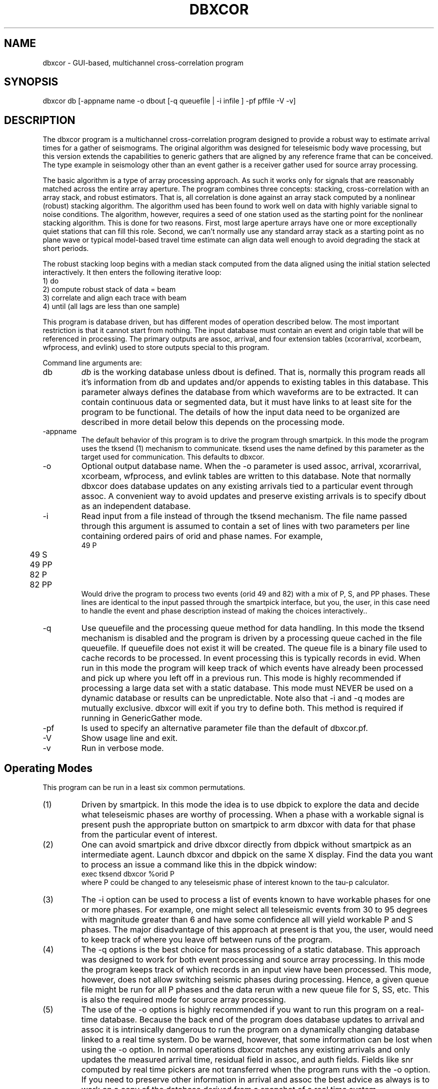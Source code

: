 .TH DBXCOR 1 "$Date$"
.SH NAME
dbxcor - GUI-based, multichannel cross-correlation program 
.SH SYNOPSIS
.nf
dbxcor db [-appname name -o dbout [-q queuefile | -i infile ] -pf pffile -V -v]
.fi
.SH DESCRIPTION
.LP
The dbxcor program is a multichannel cross-correlation program 
designed to provide a robust way to estimate arrival times for
a gather of seismograms.  The original algorithm was designed for
teleseismic body wave processing, but this version extends the capabilities
to generic gathers that are aligned by any reference frame 
that can be conceived.  The type example in seismology other than
an event gather is a receiver gather used for source array processing. 
.LP
The basic algorithm is a type of array processing approach.
As such it works only for signals that are reasonably matched
across the entire array aperture.  The program combines three
concepts:  stacking, cross-correlation with an array stack,
and robust estimators.  
That is, all correlation is done against an array stack
computed by a nonlinear (robust) stacking algorithm.
The algorithm used has been found to work
well on data with highly variable signal to noise conditions.
The algorithm, however, requires a seed of one station 
used as the starting point for the nonlinear stacking algorithm.
This is done for two reasons.  First, most large aperture arrays have
one or more exceptionally quiet stations that can fill this role.  
Second, we can't normally use any standard array stack as a starting
point as no plane wave or typical model-based travel time estimate
can align data well enough to avoid degrading the stack at short
periods.  
.LP
The robust stacking loop begins with a median stack computed from
the data aligned using the initial station selected interactively.  
It then enters the following iterative loop:
.nf
  1) do
    2) compute robust stack of data = beam
    3) correlate and align each trace with beam
  4) until (all lags are less than one sample)
.fi
.LP
This program is database driven, but has different modes of operation 
described below.  The most important restriction is that it cannot start
from nothing.  The input database must contain an event and origin table
that will be referenced in processing.  The primary outputs are 
assoc, arrival, and four extension tables (xcorarrival, xcorbeam, 
wfprocess, and evlink) used to store outputs special to this program.  
.LP
Command line arguments are:
.IP db
\fIdb\fP is the working database unless dbout is defined.
That is, normally this program reads all it's information from db
and updates and/or appends to existing tables in this database.
This parameter always defines the database from which waveforms are to be extracted.
It can contain continuous data or segmented data, but it must have
links to at least site for the program to be functional.
The details of how the input data need to be organized are described in 
more detail below this depends on the processing mode.
.IP -appname
The default behavior of this program is to drive the program through
smartpick.  In this mode the program
uses the tksend (1)
mechanism to communicate.  tksend uses the name defined by this parameter
as the target used for communication.  This defaults to dbxcor.
.IP -o
Optional output database name.  When the -o parameter is used assoc,
arrival, xcorarrival, xcorbeam, wfprocess, and evlink tables are written
to this database.  Note that normally dbxcor does database updates on
any existing arrivals tied to a particular event through assoc.   
A convenient way to avoid updates and preserve existing arrivals is to 
specify dbout as an independent database.
.IP -i
Read input from a file instead of through the tksend mechanism.  
The file name passed through this argument is assumed to contain
a set of lines with two parameters per line containing ordered
pairs of orid and phase names.  For example, 
.nf
	49 P
	49 S
	49 PP
	82 P
	82 PP
.fi
Would drive the program to process two events (orid 49 and 82) 
with a mix of P, S, and PP phases.  These lines are identical to 
the input passed through the smartpick interface, but you, the
user, in this case need to handle the event and phase description
instead of making the choices interactively..
.IP -q 
Use queuefile and the processing queue method for data handling.
In this mode the tksend mechanism is disabled and the program is 
driven by a processing queue cached in the file queuefile. If queuefile
does not exist it will be created.  The queue file is a binary file 
used to cache records to be processed.  In event processing this is
typically records in evid.  When run in this mode the program will
keep track of which events have already been processed and pick up where
you left off in a previous run.  This mode is highly recommended if
processing a large data set with a static database.  This mode
must NEVER be used on a dynamic database or results can be unpredictable.
Note also that -i and -q modes are mutually exclusive.  dbxcor will
exit if you try to define both.
This method is required if running in GenericGather mode.
.IP -pf
Is used to specify an alternative parameter file than the default of
dbxcor.pf.
.IP -V 
Show usage line and exit.
.IP -v
Run in verbose mode.
.SH Operating Modes
This program can be run in a least six common permutations.
.IP (1)
Driven by smartpick.  In this mode the idea is to use dbpick to 
explore the data and decide what teleseismic phases are worthy
of processing.  When a phase with a workable signal is present
push the appropriate button on smartpick to arm dbxcor with
data for that phase from the particular event of interest.
.IP (2)
One can avoid smartpick and drive dbxcor directly from dbpick
without smartpick as an intermediate agent.  Launch dbxcor and
dbpick on the same X display.  Find the data you want to process
an issue a command like this in the dbpick window:
.nf
   exec tksend dbxcor %orid P
.fi
where P could be changed to any teleseismic phase of interest known to 
the tau-p calculator.  
.IP (3)
The -i option can be used to process a list of events known to have workable
phases for one or more phases.  For example, one might select all teleseismic
events from 30 to 95 degrees with magnitude greater than 6 and have some confidence
all will yield workable P and S phases.  The major disadvantage of this approach
at present is that you, the user, would need to keep track of where you leave
off between runs of the program.  
.IP (4)
The -q options is the best choice for mass processing of a static database.
This approach was designed to work for both event processing and source
array processing.  In this mode the program keeps track of which records
in an input view have been processed.  This mode, however, does not allow
switching seismic phases during processing.  Hence, a given queue file 
might be run for all P phases and the data rerun with a new queue file
for S, SS, etc.  
This is also the required mode for source array processing.
.IP (5) 
The use of the -o options is highly recommended if you want to run this program on
a real-time database.  Because the back end of the program does database updates to 
arrival and assoc it is intrinsically dangerous to run the program on a dynamically 
changing database linked to a real time system.  Do be warned, however, that some 
information can be lost when using the -o option.  In normal operations dbxcor 
matches any existing arrivals and only updates the measured arrival time, residual 
field in assoc, and auth fields.  Fields like snr computed by real time pickers 
are not transferred when the program runs with the -o option.  If you need to preserve
other information in arrival and assoc the best advice as always is to work on a 
copy of the database derived from a snapshot of a real time system.  
.IP (6)
This program was designed to allow it to process source array gathers.  
This requires an input view to drive the processing created with dbprocess
(see parameter file description below) and running the program with 
generic gathers as the processing mode.  
.LP
The front end of this program is a graphical user interface using
the X Motif and X toolkit libraries.  The graphical iterface has four main sections:
.IP (1)
A top bar with pull-down menus.  The menus are File, Edit,  Picks, Option, and View.  
File is largely an alternative exit.  Edit contains a number of trace editing
functions described below.  Picks is used to select processing
time windows (see below).  The options menu provides a means to bring up
thee popup windows;  one for data sort criteria, one for filter options,
and one for multichannel correlator options.
Finally, view is used to run various attribute plots an station names on or off.
.IP (2)
A seismic data display section.  The data shown are displayed using a 
Motif widget (see seisw(3)) developed from a modification of the Seismic Unix program
called xwigb.  This display makes all three buttons on a three-button mouse
sensitive.  MB1 (left) drag is a zoom function.  MB2 (middle) is used to pick
a point or a single seismoram (e.g. reference trace - see below).  MB3 is
used to pick time windows (Pick menu items - see below).
.IP (3)
Contains a log of informational messages.  The first place to look if problems
occur is this window.
.IP (4)
A set of action buttons along the bottom row.  Normal, simple processing
of this row of buttons proceeds from left to right, but situations sometimes
alter this.  
.LP
The main processing is driven by the row of buttons in the bottom row of the GUI.
The buttons are in active state only when the action they
represent is appropriate.
Buttons are disabled until required actions are
taken.  Key states of the program the user needs to be aware of
are the following:
.IP (1)
When the program starts up it is in one of two possible startup states.
When the -f option is used a "Get Next Event" button appears and is the only
active widget in the display.  When using the tksend mechanism no elements of 
the GUI are initially enabled and the program.  This means the program is
listening for instructions from tksend and will sleep until it receives instructions.
.IP (2)
Whenever data are loaded the enable/disable subarrays toggle button is active.  `
As the name suggests this toggles the program between full array and subarray processing.
(One or more subarrays must be defined in the parameter file for this to have meaning
and the program may abort if no valid subarrays are defined.)
.IP (3)
When data is first loaded "Pick Ref. Trace" is enabled.  The user
must interactively pick a reference event (seed for robust stacking method) 
before further processing can be completed.  To pick a reference trace point
at the desired trace and click MB2 (middle button).
.IP (4)
Once a reference event is picked, the "Analyze" button is enabled.
When pushed this button initiates the primary analysis of the 
program. 
.IP (5) 
When the analysis is completed the "Plot Beam" and "Plot Correlation" 
buttons are enabled.  If the results are acceptable, the user is
next required to push the "Plot Beam" button and pick an arrival 
time (use MB2) on the beam trace.  This is necessary to resolve the otherwise
ambiguous dc arrival value problem. i.e. this pick is used to set
the position of the arrival estimates relative to a theoretical time
computed from the predicted arrival time as sum of the relative time
on the team and the lag computed by cross-correlation.
.IP (6) 
When a time is picked on the beam the "Save" button is enabled.
Only then can the results be saved to the database.
.LP
Actual processing rarely proceeds in one pass through the states 
described above.  Any of the following options are often 
necessary.  (Note that if a button is enabled, the 
processing you request is feasible.  If you encounter exceptions
to this rule please report this to the authors.)
.IP (1)
Filters other than the default are frequently necessary.  Alternative
filters can be selected from the Options->Filter Options pulldwon menu.
This launches a popup menu that will stay up until dismissed by pushing
the cancel button.  Note that filters are cumulative.  When you apply
a new filter it is applied to the data currently being displayed.  
In this way you can, or example, bandpass filter and then integrate.
The "Restore Data" button at the bottom of the display can always be used
to restore the original data filtered only with the default filter for 
the requested phase.  
.IP (2) 
Bad traces can and normally should be edited out by one of two mechanisms.
First, the Edit->Trace Edit button is a toggle.  When selected all elements of the 
GUI are disabled except the inverse toggle labeled "Stop Trace Edit" under the edit menu.  Click 
on traces to be killed with MB2.  As you do so they will be marked dead, 
made flat, and colored red.  The mark dead attribute is reversible
so if you hit the wrong trace
by mistake click it a second time with MB2 and it will be restored.  The 
second method for editing is only possible after running Analyze at least once.
Alternatively, click with MB1 on the button labeled "Pick Cutoff".  Pick a trace on the display
with MB2 and all data below that trace on the display will be marked dead.  
.IP (3)
The edit menu has a "Restore Data" button that is the ultimate escape.
It allows you to 
essentially start over as if you had just finished reading the current block 
of data.  Note these data may not be sorted in the same order as the data 
before hitting this button.
.IP (4)
The "Picks" menu item has three selections: (1) Beam window, (2) Robust Window,
and (3) Reference Trace.  
The later (Reference Trace) is an alternative interface to the "Pick Reference" 
button at the bottom of the display.  It was placed here to make the interaction
more efficient because all three entries are hit constantly and as a result
have keyboard accelerators (see below).
Experience has shown that care in selection of the two windows is critical 
for successful results with this program.  In fact, the default windows set
through the parameter file are rarely ideal and experience shows altering
these time windows is almost always advisd.  The Beam Window defines the time gate
used for cross-correlation.  The best advice in choosing it is to start a few seconds
before the earliest observed arrival time to a time a few seconds past the point where
most of the data show a common waveform.  For smaller deep events this is commonly only a few 
cycles of the phase.  In contrast, something like a shallow magnitude 8 event can 
work effectively with a beam a minute or more in length.  (Warning:  using smartpick
and dbpick can help avoid obvious blunders like accidentally mixing two phases in a
long time gate in such a situation.)  The "Robust Window" pick is equally important
for obtaining good results, especially with variable quality data.  The robust 
loss function used to weight data computed using only data in this time window.  
Experience has shown that the best results are normally obtained by defining the
robust window as the first one or two clear cycles of the phase being analyzed.  
This is well justified theoretically as the earliest part of the signal is less
prone to being modified by any form of scattering.   
You should also be aware that an amplitude scale factor is computed an applied to
each trace using data within the robust window.  This normally improves the look
of the display dramatically after an analysis and provide a useful relative amplitude
scale factor that is written to the output database.
.IP (5)
After pushing the analysis button the data are always sorted by the stack weight 
parameter.  If the time gates are chosen correctly it has been found that this 
parameter does an extremely good job of sorting data in reliability order with the 
data most like the beam at the top of the display and the data least like the beam 
(usually also the noisiest) at the bottom.  Use the "Pick Cutoff" and/or 
"Trace Edit" buttons to kill problem data.  It is generally prudent to 
then pick a new reference trace an push the Analyze button again.  
In marginal signal to noise conditions this may need to be repeated several 
times to discard all the low signal-to-noise ratio data.  
.IP (6)
In processing marginal signal-to-noise events two other strategies often 
help.  First, push the "Correlation Plot" button and examine the cross-correlation 
functions.  Poorly defined maxima in the correlation function can help you decide
if a given trace should be marked bad.  Secondly, try the Options->Sort Options menu
item.  This will bring up a choice of alternative sort criteria for traces in
the display.  You can, for example, sort by coherence or peak cross correlation
and use them as an alternative "Pick Cutoff" attribute.  
.IP (7)
Large arrays will not always have a coherent phase that can be stacked with the full
array aperture.  This is especially true for small teleseismic event P waves that
are commonly detectable only in the traditional short period band.  For this reason
dbxcor has an option menu item labeled "Enable Subarrays" (reciprocal is labeled 
"Disable Subarrays").  You can switch back and forth between full and subarray processing
BUT but be careful of two pitfalls.  First, it is inadvisable to save results
from both subarray and full array processing of the same event.  It is allowed, but
it may cause you headaches downstream.  In any case, you must be aware of
an important limitation of subarray processing.  When running in subarray mode
when you push the "Save" button arrival and assoc WILL NOT be updated.  Results
will be saved only to the extension table xcorarrival.  The reason for this is
that in subarray processing a station can and often will have multiple lag estimates.
The extreme version of this is the conventional all-pairs method which essentially
does subarray processing for all possible two-station subarrays.  The resolution of
the problem here is the same one needed for the two-station method;  a least squares
method is needed to resolve the ambiguity of multiple arrival estimates for the
same station.  A program to do this driven by the xcorarrival table is under 
development.  The second pitfall in subarray processing is that it is currently 
impossible to do anything but a linear pass through the subarray list.  That is,
once enabled the pointer for the list of subarrays is reset to the top and 
a button labeled "Next Subarray" becomes active.  
(Note there is no "Previous Subarray" button because no such feature 
is currently implemented.) A useful strategy for subarray processing
is to enable subarrays and first go through all the subarray data
by clicking the "Next Subarray" button until the list is exhausted.
The goal in this scan is to decide if using the subarray feature is likely 
to be successful for the event being analyzed.  If you decide the answer
is yes, push "Restore Data" and the subarray pointer will be reset to the
first subarray in the master list.  Then proceed through the event
by processing each subarray gather, hitting save, and then 
"Next Subarray".  When the list is exhausted the buttons will all 
become inactive.  Be aware that the primary reason a "Previous Subarray"
button does no exist is that the xcorarrival table is not handled in
a update mode.  That is, the program only blindly adds new rows to this
table when the save button is pushed.  This will always be successful 
because the xcorarrival table uses an integer id to tie the arrival to 
a particular beam trace indexed with wfprocess.  The primary consequence of
rerunning a subarray is that the least squares procedure to compute
arrival has to deal with this potential irregularity.
.IP (8)
The "View" menu allows display of one or more attributes linked to 
each seismogram in the display.  These are of two types. The sta 
button enables a station name label for each trace.  This is often 
useful for finding that super station in every network that might
be a good choice as a reference trace.  It also helps in quality
control by helping identify stations that are not consistent
with others in the array.  This can indicate an equipment failure,
error in metadata, or a real property of the earth. The second type
of plot is an x-y graph of one or more trace attributes.  Currently
this is limited to:  stack weight, coherence, and peak cross correlation.
.SH MULTICHANNEL CORRELATOR MODES
.LP
Experience with earlier versions of this program revealed a need for three
different ways of running the multichannel correlation procedure that is
the core of this program: (1) the normal mode of correlate and stack
described in the first section of this man page; (2) a "Stack Only" mode 
in which cross-correlations functions are computed but data are not allowed
to be time shifted; and (3) a "Correlate Only" mode where data are time shifted
but the stack is not computed but overwritten by the windowed reference trace.
This mode is set through the Options->MCC Options menu item.  When selected a
popup window is create with radio buttons that are used to select one of these
mutually exclusive options.
.LP
This feature was implemented because of several practical problems that arose
in initial test of this program.
.IP (1)
Sometimes one or more traces are subject to cycle skips that are impossible
to work around.  When faced with this problem use the manual picking function or
the cycle skip repair edit feature to time shift the problem trace to what you
believe is the correct time, enable the "Stack Only" MCC Option button, and run
the process again.  This will allow the problem signal to participate in the 
stack in the proper timing relationship.
.IP (2)
In array processing of teleseismic data the ideal window to correlate and stack is not
necessarily the desired window for subsequent processing.  The "Stack Only" mode 
cca be useful in this mode if you set the parameter LoadArrivals true and
set GatherTimeAlignmentKey to arrival.time.  
.IP (3)
The "Correlate Only" mode is most useful in source array processing.  A common 
receiver gather from events spread through a region of any size will contain a mix
of data that are extremly well matched, data that are similar but fairly divergent,
and data that are wildly divergent from any other components of the gather.  This
mode has been found useful to find and correlate the really similar waveforms in
an ensemble.  A useful strategy when facing a large gather of divergent signals is
to visually find events with very similar waveforms, select a relatively long 
beam time window, and run the analysis in correlate only mode.  This is a very 
effective way to find waveforms that strongly ressemble the reference as the
result will be sorted (by default) by the peak cross-correlation with the reference
trace.
.SH MANUAL PICKING FEATURES
.LP
Two different manual pick correction methods are available.  Both are accessible
from buttons on the bottom row of the GUI.  The \fIManual Picking\fP button is 
a simple picker.  Point at a trace, click MB2, and the seismogram will be shifted to 
make that point to zero in the arrival time reference frame.  Note this is only 
the same as picking the arrival time if the rest of the data are aligned relative
to the 0 mark.  Be warned that sometimes the algorithm used in the multichannel
correlation processing will shift 0 somewhat making this picking process more awkward
than would be ideal.
.LP
The second mode of picking is more elaborate.  If you push the "Magnify Picking" button
the main display is armed to produce a special picking method.  When enabled all other 
buttons on the GUI are disabled until this button is pushed again.  The primary purpose
of this method is to repair cycle skips in cross-correlation.  Point at a trace that
needs to be fixed and click on it somewhere with MB2.  This will bring up a new window
with three seismogram.  In order from the bottom up these are: (1) the seismogram 
to be picked, (2) the current beam estimate, and (3) the cross-correlation function
between the beam and the displayed trace.  You must pick a point on the cross-correlation
trace to shift the data to correct a cycle skip.  The concept to keep in mind is to point
at the peak of the correlation function that you believe is more appropriate than the 
maximum chosen by the program.  The traces in the new window and the master display 
will be updated based on the selected pick.  (Note:  the picker does not use any kind of
maximum finder.  It simply uses the time defined by your pick.).
.SH WAVEFORM DATA MODELS
.PP
This program expects waveforms assembled in different ways depending
on the setting of the "processing_mode" parameter (see below).  
.LP
When processing_mode is \fIContinuousDB\fP the program assumes the
database contains a wfdisc table that will be treated as continuous
data AND that the processing will be event-based.  
Note that the data do not absolutely have to be continuous, but the
approach is time window based.  That is, the algorithm used is to carve
out time windows defined around predicted and/or measured arrival times.
.LP
When processing_mode is set to EventGathers it is assumed the data have been
literally assembled into event gathers produced by the program extract_events.
The model used by extract_events is full three-component objects indexed by
an extension table wfprocess (also used to store beam output).  This mode
is recommended when processing a large data set as assembling the gathers
in this way has a huge impact on interactive performance.  extract_events
does significant preprocessing that would otherwise have to be done on
the fly.  The author has seen order of magnitude improvements in data 
read times with this method relative to continuousDB processing.  
.LP
When processing_mode is set to GenericGathers the entire input view is driven
by the contents of what is built through the "dbprocess_command" parameter (see
below).  This means the meaning of gather can be completely different.  In particular,
this mode can be used to implement source array processing in which bundles of 
events assembled into receiver gathers can be used to produce a set of picks
consistent with a given gather.  Note that in GenericGather processing mode 
the "Save" button behaves differently.  Because generic gathers might contain
multiple suites of event that could be correlated differently, the display 
acts recursively in this mode.  That is, when the save button is pushed data
marked live and saved to the database are deleted from the gather and the 
display is refreshed to include only the debris (i.e. data that didn't correlate
in the previous analysis).  The user may choose to move on and push the 
"Next Gather" button or try to do further processing on these remaining traces.
This process can be repeated until no data remain in the gather or until the
"Next Gather" button us pushed.  Furthermore, in this mode results are currently 
saved to a different output table called xsaa that differs somewhat from 
the xcorarrival table created in other modes. 
.SH KEYBOARD ACCELERATORS
.LP
Several the menu items use Motif keyboard accelerators.  This means typing
the stated key anywhere in the gui is equivalent to following a particular
menu chain.  Currently defined accelerators are:
.IP b
Alias for Picks->Beam Window.
.IP r 
Alias for Picks->Robust Window.
.IP m
Alias for Picks->Reference Trace.  The "m" is intended to be mnemonic for "master" trace 
with a meaning similar to reference.  The obvious choice of "r" collides with the 
accelerator or the robust window pick name so m was chosen.  The reference trace concept
was retained because earlier versions of the program and documentation use that terminology
repeatedly.  Apologies to all users confused by this.  
.IP t
Alias for Edit->Trace Edit.  This enables or disables the single trace kill (edit) function
with MB2.
.IP c
Alias for Edit->Pick Cutoff.  This enables and disables the trace cutoff picking method
described above.  (MB2 selection kills all traces below picked point)
.IP p
Alias for Edit->Enable Polarity Edit.  This enables the polarity flipping feature
with MB2 described above.
.IP d
Alias for Edit->Restore Data.  That is, it is the escape button that clears
everything and restores the original ensemble.
This is supposed to be mnemonic for "data".  Could not 
use the more logical "r" because it was already used as an accelerator
for picking the robust window. 
.SH PARAMETER FILE
.LP
The complete parameter file for this program is very long
because of the need to describe all the graphical defaults.
A large fraction of these are best left alone.  Here we 
describe only the parameters the end user will need to be aware of.
They are grouped in two sections:  (1) Must Change and (2) May
Require Changes.
.ce
\fIMust Change\fP
.fi
.LP
\fIinitial_time_stamp\fP is an estimate of the approximate start time
of the data set being analyzed.  Any time which doesn't yield an empty
site table should work.  This is necessary because dbxcor uses a dynamic
method to maintain it's station geometry table derived from ondate and
offdate in the site table.  The internally cached table has a time span 
defined by valid time ranges linked to the current time stamp.  Once 
data are loaded the time span of the previously processed event is used
but on startup a rational time is required to initialize properly.  
The best choice is some time known to be inside the ondate to offdate
range of the stations being used for this run.
.LP
\fInetwork_name\fP should be a unique word used to describe the full
array being processed.  Beam traces produced as output with the full array
will be tagged with this name.
.LP
\fIphase_processing_parameters\fP is the tag or an Arr list of parameters 
for each phase to be processed. This will be clearer with an example:
.nf
phase_processing_parameters     &Arr{
    P   &Arr{
        analysis_sort_order     stack_weight
        arrival_channel Z
        beam_window_fraction    0.6
        component_for_analysis  L
        default_filter  BW 0.01 2 2.0 2
        phase_for_analysis      P
        regular_gather_twin_end 120.0
        regular_gather_twin_start       -20.0
        robust_window_fraction  0.2
        stacking_method robust
        tpad    30.0
        channel_expression BHZ
    }
    PP  &Arr{
        analysis_sort_order     stack_weight
        arrival_channel Z
        beam_window_fraction    0.8
        component_for_analysis  Z
        default_filter  BW 0.01 2 1.0 2
        phase_for_analysis      PP
        regular_gather_twin_end 120.0
        regular_gather_twin_start       -20.0
        robust_window_fraction  0.2
        stacking_method robust
        tpad    30.0
        channel_expression ..Z.*
    }
}
.fi
.LP
This example defines how the program should handle two phases:  P and PP. 
Note that each phase defines values for the same parameter names.  
\fIanalysis_sort_order\fP defines how the data will be sorted when
processing is completed after the Analyze button is pushed.  
stack_weight is recommended, but alternatives are coherence, 
correlation_peak, amplitude, or moveout.  
\fIarrival_channel\fP is a channel code that will be used to 
tag the entry in arrival.  
Single character codes of Z, N, or E must be used for this parameter.
They are substituted based on input data for SEED channel codes derived from
the original data.  
Two other channel parameters are used in different context:
\fIchannel_expression\fP and \fIcomponent_for_analysis\fP.
Which of these two parameters is used  depends on the setting of the 
global boolean \fIRequireThreeComponents\fP.  When true 
\fIchannel_expression\fP is ignored but \fIcomponent_for_analysis\fP is
used.  When false the reverse is true.
The \fIchannel_expression\fP argument allows any arbitrary subset
condition that would be allowed as a subset expression in 
Datascope.  (e.g. .HZ.* would select a collection of 
Z channels like BHZ, LHZ, BHZ_00, and BHZ_01.)
For three component processing there
is a fundamental problem 
here that is awkward to deal with no matter what you do.  
In that mode a single character code is used that 
make sense only for a three-component data.  Allowed values
for \fIcomponent_for_analysis\fP are Z,N,E,T,R, and L.  
The program will abort on startup if you use anything else for 
this parameter.  
Z, N, and E are cardinal directions
while R, T, and L are ray coordinate directions of radial, transverse,
and longitudinal.  Note that R, T, and L are produced using the
free surface transformation of Kennett (1991).  In either case in 
three component processing the data a transformation matrix is always constructed
and data are rotated as needed.  
Because the single code channels 
\fIbeam_window_fraction, robust_window_fraction, regular_gather_twin_start\fP,
and \fIregular_window_twin_end\fP are closely linked.  The regular gather window
parameters define the range of data that will be displayed on the GUI in
the arrival time reference frame (i.e. 0 for each trace is the predicted
arrival time of the requested phase).  This time window is multiplied by
\fIbeam_window_fraction\fP and \fIrobust_window_fraction\fP to define 
initial values for the beam and robust windows.  
\fItpad\fP and \fIdefault_filter\fP should be considered together are are
used in the same way as tpad parameters in dbpick(1).  That is, \fItpad\fP
is a time padding added to the beginning and end of the regular gather window
to allow for edge transients for the filter.
Finally, \fIphase_for_analysis\fP should normally match the key for this
block of parameters.  It is required because of the laziness of the author
as it simplifies the process of parsing this already complicated pf file.
.LP
\fIprocessing_mode\fP should be one of three options:  (1) EventGathers,
(2) GenericGathers, or (3) ContinuousData (default and case used if
you make a typo in the first 2 option names).  If anything but the 
default (ContinuousData) case is set, a second parameter is required
tagged with the keyword \fIdefault_phase\fP which must name a phase defined
by the phase definitions described above.  This defines the phase
that will be used in processing in these modes.  The setting of 
\fIprocessing_mode\fP is a primary control on the kinds of data
the program expects.  
When running in ContinuousData mode (the default) data are extracted 
using a time window with the window start and end times driven by 
predicted arrival times for a specified phase.  In this mode the 
phase can change with every request for new data since the presumption
is that the program is reading from a CSS3.0 database with a wfdisc
that indexes a suite of continuous data.  
The GenericGathers and EventGathers mode, in contrast, 
require the input data to be
segmented and these modes require the segments define blocks of data 
long enough that they can be subsequently windowed into the 
range defined by the processing window parameters.
Both of these modes use the a secondary parameter tagged
\fIdbprocess_commands\fP that is a Tbl passed to dbprocess to 
build the working view used to define the gather.  The default
parameter file for this program gives forms for this Tbl that
are appropriate for EventGather and GenericGather forms.
The concept used for this mode, however, is very general and
is intended to be schema independent.  The basic idea is that
dbprocess must build a view that closes with a dbgroup 
clause that defines the definition of what a "gather" means.
For an EventGather this is restrictive.  It MUST be a group
on evid.  For a GenericGather there is no real restriction.
The primary intent for GenericGather is actually a source array
gather.  That is, a collection of event seismograms grouped by
station and some method for linking events with common waveforms.
Current experimental mode uses a cluster table as used by 
pmelgrid.
.LP
\fIresample_definitions\fP and \fItarget_sample_interval\fP are inseparably 
linked.  As the name implies \fItarget_sample_interval\fP is the sample
interval (in seconds) to which all the data will be resampled.  
The contents of the \fIreasample_definitions\fP Arr block describe the
recipes used to resample different sample rates.  That block is
also very complicated, but is described in detail in dbresample (1).
For most cases these parameters are set once and require no further
changes unless new data with a different sample rate are introduced.
.ce
\fIMay Require Changes\fP
.fi
.LP
\fIAutoscaleInitialPlot\fP controls initial plot scaling.  By default 
data are all displayed initially at true amplitude.  If this parameter is set
true, each trace in the display will be scaled to have an equal peak amplitude.
This is most useful when data are contaminated by several bad traces with 
large spikes or uncompensated offsets.  These can render a signal of interest
invisible without extensive editing. Normally it should be false unless 
the data quality is very poor.
.LP
As the name implies \fIRequireThreeComponents\fP is a boolean that tells
the program if it should be dogmatic about requiring three component data.
When true the program will automatically drop any data not having three 
components.  This parameter should always be true if you choose to 
process channels R, T, or L (ray coordinates) since these make no 
sense otherwise.  The only time this parameter would normally be set is
in processing P wave phases only and you specify using channel Z.
.LP
\fIStationChannelMap\fP is a complicated Arr used to resolve the 
ambiguities of what channel to use for stations with multiple loc 
codes or high gain and low gain channels.  The dbxcor program uses a 
general solution to this problem implemented through the StationChannelMap
processing object (see 
http://seismo.geology.indiana.edu/~pavlis/software/seispp/html/db/d13/classSEISPP_1_1StationChannelMap.html ).
This is another case where an example helps explain the idea better than 
a bunch of words:
.nf
StationChannelMap       &Arr{
    SDV &Tbl{
        BHE_00 0 0
        BHN_00 1 0
        BHZ_00 2 0
        BHE_10 0 1
        BHN_10 1 1
        BHZ_10 2 1
        HHE_10 0 2
        HHN_10 1 2
        HHZ_10 2 2
        HHE_20 0 3
        HHN_20 1 3
        HHZ_20 2 3
    }
    default     &Tbl{
        BHE 0 0
        BHN 1 0
        BHZ 2 0
        HHE 0 1
        HHN 1 1
        HHZ 2 1
        LHE 0 2
        LHN 1 2
        LHZ 2 2
    }
}
.fi
This is an example from the Bolivar experiment.  Most stations in that experiment
used B, H, and/or L channels.  The "default" section specifies the channel hierarchy for 
most of the stations in that experiment.  BHE, BHN, and BHZ have the highest precedence
(last column being 0 defines this); HHE, HHN, and HHZ have secondary precedence, and L
channels have the lowest precedence.  Precedence means that if a station has more than
one channel code the higher precedence data will be used first.  If higher precedence 
data are absent the program works down the chain to try to find alternatives and gives up
if there are no matches.  The middle column defines the component number used to place 
each channel in a standard reference frame.  Normally you should have 0 be x1, 1 be x2, 
and 2 be x3.  This is not necessarily essential as a transformation matrix is always
computed, but it is best to not tempt fate.  You must absolutely not repeat a component
number at the same precedence in this list or you the missing component will be undefined.
.LP
The above example also has a typical entry for a GSN station.  Because GSN stations
today commonly have more than one sensor installed SEED data commonly contain a loc
code to sort out which sensor is which.  The above shows the StationChannelMap description
for GSN stations SDV.  The hierarchy of channels described here (in order of decreasing 
precedence) are:  B channels with loc code 00, B channels with loc code 10, H channels
with loc code 10, and H channels with loc code 20.  
.LP
To complete the full StationChanellMap description try to make the default as all
encompassing as possible.  Usually you can use a generic default to specify a large
fraction of the data.  Each more complicated example will need a different template
with the station name as the tag.  In a worst case you might use a different entry
for each station, but this should not normally be necessary as almost all experiments
or networks use some standard channel naming conventions. 
.LP
\fIbeam_arrival_error_marker_color\fP and \fIbeam_arrival_pick_marker_color\fP
can be used to changed the default colors for the lines marking the pick time
for the beam trace and the interval for the beam arrival time error respectively.
.LP
\fIbeam_dfile\fP and \fIbeam_directory\fP control the file name and directory 
in which beam traces are written.  Beam data is written as raw binary doubles
in this directory/file location.  Each new beam is simply appended. 
.LP
\fIcoherence_cutoff\fP,
\fIcorrelation_peak_cutoff\fP, 
\fIstack_weight_cutoff\fP, and
\fItime_lag_cutoff\fP are all automatic cutoff on these four computed attributes.
(Note the first three can be plotted as attribute plots with the View menu.)
The names imply what attribute is involved: coherence, peak of cross correlation,
robust weight, and computed lag respectively.  In interactive use all four of 
these parameters should normally be left as the defaults.  The defaults 
are small positive numbers or the first three.  For time_lag_cutoff the 
number is the absolute value of the allowed range.  The default is plus
or minus 4 s, which is a reasonable upper bound.  Increasing this value will 
increase compute time as it also sets the range for which the cross-correlation 
functions are computed.
.LP
\fIdata_window_start\fP and \fIdata_window_end\fP define the time range around
the theoretical time the program tries to read.  It should be larger than the
range defined by regular_gather_start to regular_gather_end plus two times the
tpad value.  If resampling is required it would also be advised to make this 
window large enough to not be influenced by edge transients from the 
decimation FIR filters used in the resampling operators.  You will need to 
look at the response files used for decimators to provide an accurate estimate
of the amount of padding that will be required to avoid decimation artifacts.
You can request a large window, but you will pay by waiting longer
every time you read data if 
this window is much larger than necessary.  Note this, like the other time
window parameters used in this program, have units of seconds. 
.LP
\fIfilters\fP is used to define filters you want to use in processing.
This parameter is a tag for a Tbl of arbitrary length.  Each line of
the Tbl section linked to this tag defines one filter option.  
The format is best understood by an example:
.nf
filters &Tbl{
  telebb  BW 0.01 5 2 5
  lp      BW 0.025 5 0.08 5
  sp      BW 0.5 5 1.5 5
  integration     INT
}
.fi
.LP
The first token in each line (telebb, lp, sp, and integration in
the example above) is the label for this filter posted on the 
filter options radio box in the GUI).  The second token in each line
must be a valid filter description as described in trfilter(3) or
wffil(3).
.ce
\fIPlot Parameters\fP
.fi
.LP
There are three seismic plots made by this program: 
(1) the main data display, (2) a plot of the array beam, and
(3) a plot of the cross-correlation functions.  All three are
created with the same Motif widget.  The parameters that control
the display in each of these three 
windows are described in detail in seisw(3).  For this program
you need to realize that each of the three plots set individual 
parameters nested inside three &Arr with tags:  
data_window_parameters,
beam_window_parameters, and coherence_window_parameters.  
As the names imply these control the data display, beam, and
cross-correlation windows respectively.
.ce
\fITemplates\fP
.fi
.LP
The stock parameter file is designed for teleseismic body wave processing.  The contrib
distribution has two alternative parameter files called dbxcor_Plocal.pf and dbxcor_Slocal.pf
that contain recipes that can be used as a starting point for local event (source array) processing.
.SH DIAGNOSTICS
.LP
The log window is used to give feedback on progress of the analysis
and some errors.  The program can die on data problems that will
normally leave a diagnostic message on stderr.
.SH "BUGS AND CAVEATS"
.IP (1)
The beam and cross-correlation plots are not automatically destroyed
when a new event is loaded.  For now these must be manually closed to 
avoid confusion.  Both displays should probably also have a dismiss
button, but I've been able to make that work correctly so it remains to 
be implemented.
.IP (2) 
Be warned that dbcrunch is called on assoc and arrival when the program
exits.  Since this is intrinsically dangerous, backup you databases often
when processing with this program.
.IP (3)
The creation of two different output tables (xcorarrival and xsaa) depending
on the processing mode is problematic and at some point they will likely be 
merged into one table that can work on both modes.
.IP (4)
The informational text window does not refresh properly.  Whenever a message is posted
to that window the text is pushed to a line above the scroll bar and is not visible 
until the user hits the scrollbar widget to shift the text downward.
.IP (5)
When running on a database for event processing the event and origin tables 
must exist and be consistent.  This situation produces this error message 
that is easily misunderstood:
.nf
DatascopeMatchHandle constructor:  Input view does not contain a table containing the attribute orid
.fi
.SH AUTHOR
Peng Wang (pewang@indiana.edu) wrote the GUI.  The seismic analysis sections
were written by Gary Pavlis (pavlis@indiana.edu).  Later versions of the gui 
were extensively reworked by Pavlis.
.\" $Id$
